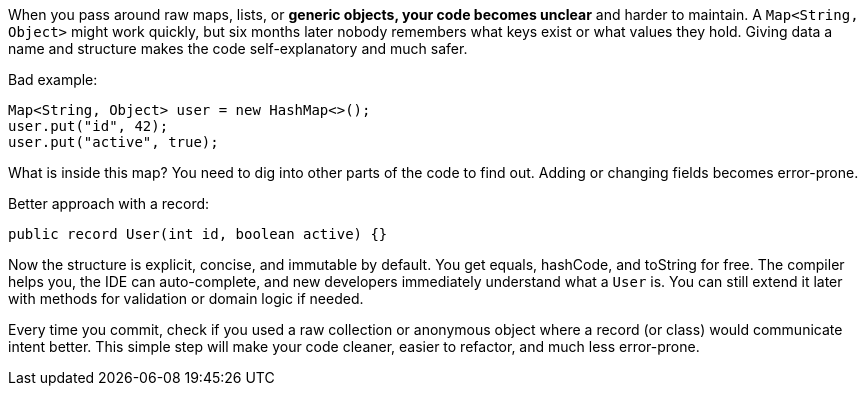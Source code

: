 When you pass around raw maps, lists, or **generic objects, your code becomes unclear** and harder to maintain. A `Map<String, Object>` might work quickly, but six months later nobody remembers what keys exist or what values they hold. Giving data a name and structure makes the code self-explanatory and much safer.

Bad example:

```java
Map<String, Object> user = new HashMap<>();
user.put("id", 42);
user.put("active", true);
```

What is inside this map? You need to dig into other parts of the code to find out. Adding or changing fields becomes error-prone.

Better approach with a record:

```java
public record User(int id, boolean active) {}
```

Now the structure is explicit, concise, and immutable by default. You get equals, hashCode, and toString for free. The compiler helps you, the IDE can auto-complete, and new developers immediately understand what a `User` is. You can still extend it later with methods for validation or domain logic if needed.

Every time you commit, check if you used a raw collection or anonymous object where a record (or class) would communicate intent better. This simple step will make your code cleaner, easier to refactor, and much less error-prone.
